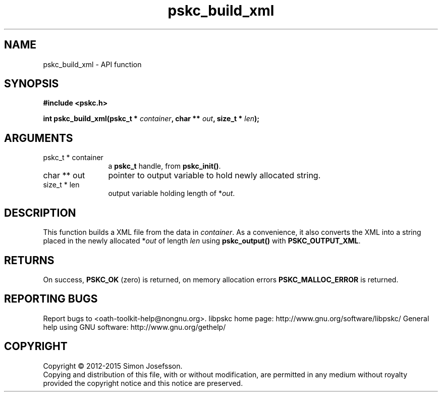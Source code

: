 .\" DO NOT MODIFY THIS FILE!  It was generated by gdoc.
.TH "pskc_build_xml" 3 "2.6.1" "libpskc" "libpskc"
.SH NAME
pskc_build_xml \- API function
.SH SYNOPSIS
.B #include <pskc.h>
.sp
.BI "int pskc_build_xml(pskc_t * " container ", char ** " out ", size_t * " len ");"
.SH ARGUMENTS
.IP "pskc_t * container" 12
a \fBpskc_t\fP handle, from \fBpskc_init()\fP.
.IP "char ** out" 12
pointer to output variable to hold newly allocated string.
.IP "size_t * len" 12
output variable holding length of *\fIout\fP.
.SH "DESCRIPTION"
This function builds a XML file from the data in \fIcontainer\fP.  As a
convenience, it also converts the XML into a string placed in the
newly allocated *\fIout\fP of length \fIlen\fP using \fBpskc_output()\fP with
\fBPSKC_OUTPUT_XML\fP.
.SH "RETURNS"
On success, \fBPSKC_OK\fP (zero) is returned, on memory
allocation errors \fBPSKC_MALLOC_ERROR\fP is returned.
.SH "REPORTING BUGS"
Report bugs to <oath-toolkit-help@nongnu.org>.
libpskc home page: http://www.gnu.org/software/libpskc/
General help using GNU software: http://www.gnu.org/gethelp/
.SH COPYRIGHT
Copyright \(co 2012-2015 Simon Josefsson.
.br
Copying and distribution of this file, with or without modification,
are permitted in any medium without royalty provided the copyright
notice and this notice are preserved.
